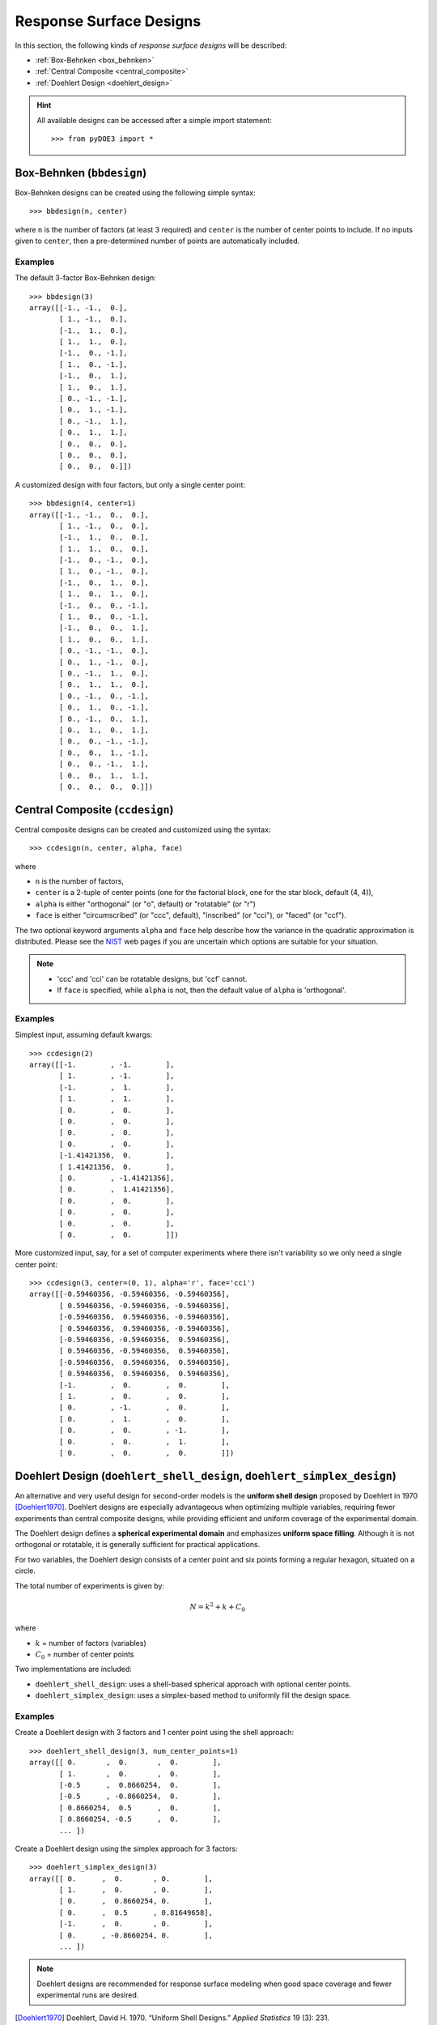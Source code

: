 .. index:: Response Surface Designs, RSM

.. _response_surface:

================================================================================
Response Surface Designs
================================================================================

In this section, the following kinds of *response surface designs* will 
be described:

- :ref:`Box-Behnken <box_behnken>`
- :ref:`Central Composite <central_composite>`
- :ref:`Doehlert Design <doehlert_design>`

.. hint::
   All available designs can be accessed after a simple import statement::

    >>> from pyDOE3 import *

.. index:: Box-Behnken

.. _box_behnken:

Box-Behnken (``bbdesign``)
==========================

.. image:: http://www.itl.nist.gov/div898/handbook/pri/section3/gifs/bb.gif

Box-Behnken designs can be created using the following simple syntax::

    >>> bbdesign(n, center)

where ``n`` is the number of factors (at least 3 required) and ``center`` 
is the number of center points to include. If no inputs given to 
``center``, then a pre-determined number of points are automatically
included. 

Examples
--------

The default 3-factor Box-Behnken design::

    >>> bbdesign(3)
    array([[-1., -1.,  0.],
           [ 1., -1.,  0.],
           [-1.,  1.,  0.],
           [ 1.,  1.,  0.],
           [-1.,  0., -1.],
           [ 1.,  0., -1.],
           [-1.,  0.,  1.],
           [ 1.,  0.,  1.],
           [ 0., -1., -1.],
           [ 0.,  1., -1.],
           [ 0., -1.,  1.],
           [ 0.,  1.,  1.],
           [ 0.,  0.,  0.],
           [ 0.,  0.,  0.],
           [ 0.,  0.,  0.]])

A customized design with four factors, but only a single center point::

    >>> bbdesign(4, center=1)
    array([[-1., -1.,  0.,  0.],
           [ 1., -1.,  0.,  0.],
           [-1.,  1.,  0.,  0.],
           [ 1.,  1.,  0.,  0.],
           [-1.,  0., -1.,  0.],
           [ 1.,  0., -1.,  0.],
           [-1.,  0.,  1.,  0.],
           [ 1.,  0.,  1.,  0.],
           [-1.,  0.,  0., -1.],
           [ 1.,  0.,  0., -1.],
           [-1.,  0.,  0.,  1.],
           [ 1.,  0.,  0.,  1.],
           [ 0., -1., -1.,  0.],
           [ 0.,  1., -1.,  0.],
           [ 0., -1.,  1.,  0.],
           [ 0.,  1.,  1.,  0.],
           [ 0., -1.,  0., -1.],
           [ 0.,  1.,  0., -1.],
           [ 0., -1.,  0.,  1.],
           [ 0.,  1.,  0.,  1.],
           [ 0.,  0., -1., -1.],
           [ 0.,  0.,  1., -1.],
           [ 0.,  0., -1.,  1.],
           [ 0.,  0.,  1.,  1.],
           [ 0.,  0.,  0.,  0.]])

.. index:: Central Composite

.. _central_composite:

Central Composite (``ccdesign``)
================================

.. image:: http://www.itl.nist.gov/div898/handbook/pri/section3/gifs/fig5.gif

Central composite designs can be created and customized using the syntax::

    >>> ccdesign(n, center, alpha, face)

where 

- ``n`` is the number of factors, 

- ``center`` is a 2-tuple of center points (one for the factorial block,
  one for the star block, default (4, 4)), 

- ``alpha`` is either "orthogonal" (or "o", default) or "rotatable" 
  (or "r")

- ``face`` is either "circumscribed" (or "ccc", default), "inscribed"
  (or "cci"), or "faced" (or "ccf").

.. image:: http://www.itl.nist.gov/div898/handbook/pri/section3/gifs/ccd2.gif

The two optional keyword arguments ``alpha`` and ``face`` help describe
how the variance in the quadratic approximation is distributed. Please
see the `NIST`_ web pages if you are uncertain which options are suitable
for your situation.

.. note::
   - 'ccc' and 'cci' can be rotatable designs, but 'ccf' cannot.
   - If ``face`` is specified, while ``alpha`` is not, then the default
     value of ``alpha`` is 'orthogonal'.

Examples
--------

Simplest input, assuming default kwargs::

    >>> ccdesign(2)
    array([[-1.        , -1.        ],
           [ 1.        , -1.        ],
           [-1.        ,  1.        ],
           [ 1.        ,  1.        ],
           [ 0.        ,  0.        ],
           [ 0.        ,  0.        ],
           [ 0.        ,  0.        ],
           [ 0.        ,  0.        ],
           [-1.41421356,  0.        ],
           [ 1.41421356,  0.        ],
           [ 0.        , -1.41421356],
           [ 0.        ,  1.41421356],
           [ 0.        ,  0.        ],
           [ 0.        ,  0.        ],
           [ 0.        ,  0.        ],
           [ 0.        ,  0.        ]])

More customized input, say, for a set of computer experiments where there
isn't variability so we only need a single center point::

    >>> ccdesign(3, center=(0, 1), alpha='r', face='cci')
    array([[-0.59460356, -0.59460356, -0.59460356],
           [ 0.59460356, -0.59460356, -0.59460356],
           [-0.59460356,  0.59460356, -0.59460356],
           [ 0.59460356,  0.59460356, -0.59460356],
           [-0.59460356, -0.59460356,  0.59460356],
           [ 0.59460356, -0.59460356,  0.59460356],
           [-0.59460356,  0.59460356,  0.59460356],
           [ 0.59460356,  0.59460356,  0.59460356],
           [-1.        ,  0.        ,  0.        ],
           [ 1.        ,  0.        ,  0.        ],
           [ 0.        , -1.        ,  0.        ],
           [ 0.        ,  1.        ,  0.        ],
           [ 0.        ,  0.        , -1.        ],
           [ 0.        ,  0.        ,  1.        ],
           [ 0.        ,  0.        ,  0.        ]])

.. index:: Doehlert Design

.. _doehlert_design:

Doehlert Design (``doehlert_shell_design``, ``doehlert_simplex_design``)
========================================================================

An alternative and very useful design for second-order models is the **uniform shell design** proposed by Doehlert in 1970 [Doehlert1970]_.  
Doehlert designs are especially advantageous when optimizing multiple variables, requiring fewer experiments than central composite designs, while providing efficient and uniform coverage of the experimental domain.

The Doehlert design defines a **spherical experimental domain** and emphasizes **uniform space filling**. Although it is not orthogonal or rotatable, it is generally sufficient for practical applications.

For two variables, the Doehlert design consists of a center point and six points forming a regular hexagon, situated on a circle.

The total number of experiments is given by:

.. math::

   N = k^2 + k + C_0

where

- :math:`k` = number of factors (variables)
- :math:`C_0` = number of center points

Two implementations are included:

- ``doehlert_shell_design``: uses a shell-based spherical approach with optional center points.
- ``doehlert_simplex_design``: uses a simplex-based method to uniformly fill the design space.

Examples
--------

Create a Doehlert design with 3 factors and 1 center point using the shell approach::

    >>> doehlert_shell_design(3, num_center_points=1)
    array([[ 0.       ,  0.       ,  0.        ],
           [ 1.       ,  0.       ,  0.        ],
           [-0.5      ,  0.8660254,  0.        ],
           [-0.5      , -0.8660254,  0.        ],
           [ 0.8660254,  0.5      ,  0.        ],
           [ 0.8660254, -0.5      ,  0.        ],
           ... ])

Create a Doehlert design using the simplex approach for 3 factors::

    >>> doehlert_simplex_design(3)
    array([[ 0.      ,  0.       , 0.        ],
           [ 1.      ,  0.       , 0.        ],
           [ 0.      ,  0.8660254, 0.        ],
           [ 0.      ,  0.5      , 0.81649658],
           [-1.      ,  0.       , 0.        ],
           [ 0.      , -0.8660254, 0.        ],
           ... ])

.. note::
   Doehlert designs are recommended for response surface modeling when good space coverage and fewer experimental runs are desired.

.. [Doehlert1970] Doehlert, David H. 1970. “Uniform Shell Designs.” *Applied Statistics* 19 (3): 231. https://doi.org/10.2307/2346327

.. index:: Response Surface Designs Support

More Information
================

If the user needs more information about appropriate designs, please 
consult the following articles:

- `Box-Behnken designs`_
- `Central composite designs`_
- `Doehlert design`_

There is also a wealth of information on the `NIST`_ website about the
various design matrices that can be created as well as detailed information
about designing/setting-up/running experiments in general.

.. _Box-Behnken designs: http://en.wikipedia.org/wiki/Box-Behnken_design
.. _Central composite designs: http://en.wikipedia.org/wiki/Central_composite_design
.. _Doehlert design: https://academic.oup.com/jrsssc/article/19/3/231/6882590
.. _NIST: http://www.itl.nist.gov/div898/handbook/pri/pri.htm